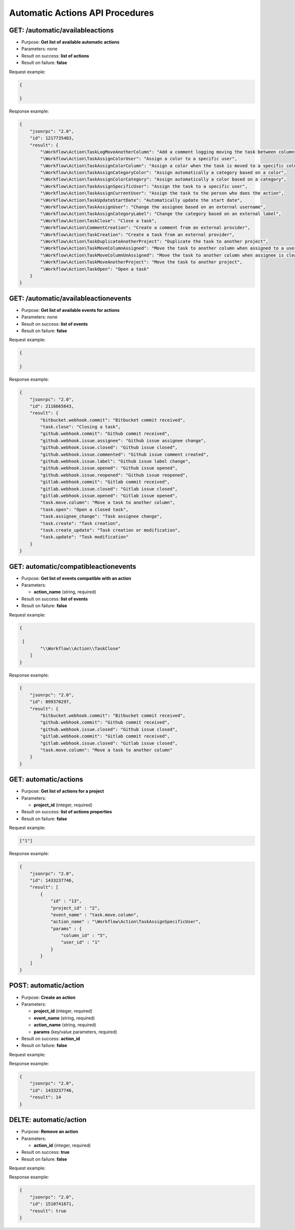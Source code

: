 Automatic Actions API Procedures
================================

GET: /automatic/availableactions
-------------------

-  Purpose: **Get list of available automatic actions**
-  Parameters: none
-  Result on success: **list of actions**
-  Result on failure: **false**

Request example:

.. code:: json

    {
        
    }

Response example:

.. code:: json

    {
        "jsonrpc": "2.0",
        "id": 1217735483,
        "result": {
            "\Workflow\Action\TaskLogMoveAnotherColumn": "Add a comment logging moving the task between columns",
            "\Workflow\Action\TaskAssignColorUser": "Assign a color to a specific user",
            "\Workflow\Action\TaskAssignColorColumn": "Assign a color when the task is moved to a specific column",
            "\Workflow\Action\TaskAssignCategoryColor": "Assign automatically a category based on a color",
            "\Workflow\Action\TaskAssignColorCategory": "Assign automatically a color based on a category",
            "\Workflow\Action\TaskAssignSpecificUser": "Assign the task to a specific user",
            "\Workflow\Action\TaskAssignCurrentUser": "Assign the task to the person who does the action",
            "\Workflow\Action\TaskUpdateStartDate": "Automatically update the start date",
            "\Workflow\Action\TaskAssignUser": "Change the assignee based on an external username",
            "\Workflow\Action\TaskAssignCategoryLabel": "Change the category based on an external label",
            "\Workflow\Action\TaskClose": "Close a task",
            "\Workflow\Action\CommentCreation": "Create a comment from an external provider",
            "\Workflow\Action\TaskCreation": "Create a task from an external provider",
            "\Workflow\Action\TaskDuplicateAnotherProject": "Duplicate the task to another project",
            "\Workflow\Action\TaskMoveColumnAssigned": "Move the task to another column when assigned to a user",
            "\Workflow\Action\TaskMoveColumnUnAssigned": "Move the task to another column when assignee is cleared",
            "\Workflow\Action\TaskMoveAnotherProject": "Move the task to another project",
            "\Workflow\Action\TaskOpen": "Open a task"
        }
    }

GET: /automatic/availableactionevents
------------------------

-  Purpose: **Get list of available events for actions**
-  Parameters: none
-  Result on success: **list of events**
-  Result on failure: **false**

Request example:

.. code:: json

    {
    
    }

Response example:

.. code:: json

    {
        "jsonrpc": "2.0",
        "id": 2116665643,
        "result": {
            "bitbucket.webhook.commit": "Bitbucket commit received",
            "task.close": "Closing a task",
            "github.webhook.commit": "Github commit received",
            "github.webhook.issue.assignee": "Github issue assignee change",
            "github.webhook.issue.closed": "Github issue closed",
            "github.webhook.issue.commented": "Github issue comment created",
            "github.webhook.issue.label": "Github issue label change",
            "github.webhook.issue.opened": "Github issue opened",
            "github.webhook.issue.reopened": "Github issue reopened",
            "gitlab.webhook.commit": "Gitlab commit received",
            "gitlab.webhook.issue.closed": "Gitlab issue closed",
            "gitlab.webhook.issue.opened": "Gitlab issue opened",
            "task.move.column": "Move a task to another column",
            "task.open": "Open a closed task",
            "task.assignee_change": "Task assignee change",
            "task.create": "Task creation",
            "task.create_update": "Task creation or modification",
            "task.update": "Task modification"
        }
    }

GET: automatic/compatibleactionevents
-------------------------

-  Purpose: **Get list of events compatible with an action**
-  Parameters:

   -  **action_name** (string, required)

-  Result on success: **list of events**
-  Result on failure: **false**

Request example:

.. code:: json

    {
        
     [
            "\\Workflow\\Action\\TaskClose"
        ]
    }

Response example:

.. code:: json

    {
        "jsonrpc": "2.0",
        "id": 899370297,
        "result": {
            "bitbucket.webhook.commit": "Bitbucket commit received",
            "github.webhook.commit": "Github commit received",
            "github.webhook.issue.closed": "Github issue closed",
            "gitlab.webhook.commit": "Gitlab commit received",
            "gitlab.webhook.issue.closed": "Gitlab issue closed",
            "task.move.column": "Move a task to another column"
        }
    }

GET: automatic/actions
----------

-  Purpose: **Get list of actions for a project**
-  Parameters:

   -  **project_id** (integer, required)

-  Result on success: **list of actions properties**
-  Result on failure: **false**

Request example:

.. code:: json

    
    ["1"]
    

Response example:

.. code:: json

    {
        "jsonrpc": "2.0",
        "id": 1433237746,
        "result": [
            {
                "id" : "13",
                "project_id" : "2",
                "event_name" : "task.move.column",
                "action_name" : "\Workflow\Action\TaskAssignSpecificUser",
                "params" : {
                    "column_id" : "5",
                    "user_id" : "1"
                }
            }
        ]
    }

POST: automatic/action
------------

-  Purpose: **Create an action**
-  Parameters:

   -  **project_id** (integer, required)
   -  **event_name** (string, required)
   -  **action_name** (string, required)
   -  **params** (key/value parameters, required)

-  Result on success: **action_id**
-  Result on failure: **false**

Request example:

.. code:: json
         {
          "column_id" : "3",
          "user_id" : "2"
            }
        
    

Response example:

.. code:: json

    {
        "jsonrpc": "2.0",
        "id": 1433237746,
        "result": 14
    }

DELTE: automatic/action
------------

-  Purpose: **Remove an action**
-  Parameters:

   -  **action_id** (integer, required)

-  Result on success: **true**
-  Result on failure: **false**

Request example:

.. code:: json
     [ 1 ]
    

Response example:

.. code:: json

    {
        "jsonrpc": "2.0",
        "id": 1510741671,
        "result": true
    }
